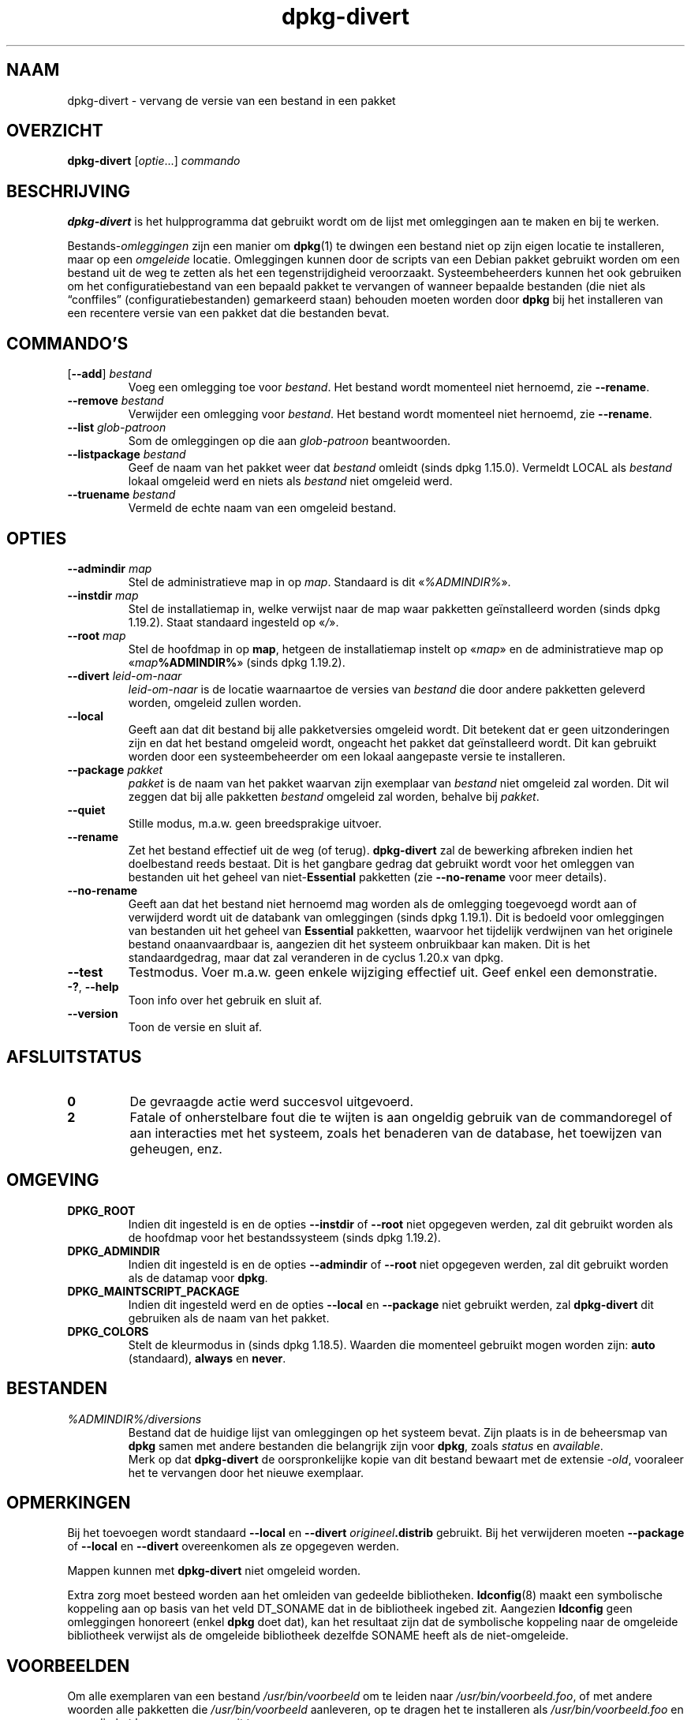 .\" dpkg manual page - dpkg-divert(1)
.\"
.\" Copyright © 1995 Ian Jackson <ijackson@chiark.greenend.org.uk>
.\" Copyright © 1999 Wichert Akkerman <wakkerma@debian.org>
.\" Copyright © 2004 Scott James Remnant <keybuk@debian.org>
.\" Copyright © 2007-2013, 2015-2018 Guillem Jover <guillem@debian.org>
.\"
.\" This is free software; you can redistribute it and/or modify
.\" it under the terms of the GNU General Public License as published by
.\" the Free Software Foundation; either version 2 of the License, or
.\" (at your option) any later version.
.\"
.\" This is distributed in the hope that it will be useful,
.\" but WITHOUT ANY WARRANTY; without even the implied warranty of
.\" MERCHANTABILITY or FITNESS FOR A PARTICULAR PURPOSE.  See the
.\" GNU General Public License for more details.
.\"
.\" You should have received a copy of the GNU General Public License
.\" along with this program.  If not, see <https://www.gnu.org/licenses/>.
.
.\"*******************************************************************
.\"
.\" This file was generated with po4a. Translate the source file.
.\"
.\"*******************************************************************
.TH dpkg\-divert 1 %RELEASE_DATE% %VERSION% dpkg\-suite
.nh
.SH NAAM
dpkg\-divert \- vervang de versie van een bestand in een pakket
.
.SH OVERZICHT
\fBdpkg\-divert\fP [\fIoptie\fP...] \fIcommando\fP
.
.SH BESCHRIJVING
\fBdpkg\-divert\fP is het hulpprogramma dat gebruikt wordt om de lijst met
omleggingen aan te maken en bij te werken.
.PP
Bestands\-\fIomleggingen\fP zijn een manier om \fBdpkg\fP(1) te dwingen een bestand
niet op zijn eigen locatie te installeren, maar op een \fIomgeleide\fP
locatie. Omleggingen kunnen door de scripts van een Debian pakket gebruikt
worden om een bestand uit de weg te zetten als het een tegenstrijdigheid
veroorzaakt. Systeembeheerders kunnen het ook gebruiken om het
configuratiebestand van een bepaald pakket te vervangen of wanneer bepaalde
bestanden (die niet als “conffiles” (configuratiebestanden) gemarkeerd
staan) behouden moeten worden door \fBdpkg\fP bij het installeren van een
recentere versie van een pakket dat die bestanden bevat.
.sp
.SH COMMANDO'S
.TP 
[\fB\-\-add\fP] \fIbestand\fP
Voeg een omlegging toe voor \fIbestand\fP. Het bestand wordt momenteel niet
hernoemd, zie \fB\-\-rename\fP.
.TP 
\fB\-\-remove\fP\fI bestand\fP
Verwijder een omlegging voor \fIbestand\fP. Het bestand wordt momenteel niet
hernoemd, zie \fB\-\-rename\fP.
.TP 
\fB\-\-list\fP\fI glob\-patroon\fP
Som de omleggingen op die aan \fIglob\-patroon\fP beantwoorden.
.TP 
\fB\-\-listpackage\fP\fI bestand\fP
Geef de naam van het pakket weer dat \fIbestand\fP omleidt (sinds dpkg
1.15.0). Vermeldt LOCAL als \fIbestand\fP lokaal omgeleid werd en niets als
\fIbestand\fP niet omgeleid werd.
.TP 
\fB\-\-truename\fP\fI bestand\fP
Vermeld de echte naam van een omgeleid bestand.
.
.SH OPTIES
.TP 
\fB\-\-admindir\fP\fI map\fP
Stel de  administratieve map in op \fImap\fP. Standaard is dit «\fI%ADMINDIR%\fP».
.TP 
\fB\-\-instdir\fP\fI map\fP
Stel de installatiemap in, welke verwijst naar de map waar pakketten
geïnstalleerd worden (sinds dpkg 1.19.2). Staat standaard ingesteld op
«\fI/\fP».
.TP 
\fB\-\-root\fP\fI map\fP
Stel de hoofdmap in op \fBmap\fP, hetgeen de installatiemap instelt op
«\fImap\fP» en de administratieve map op «\fImap\fP\fB%ADMINDIR%\fP» (sinds dpkg
1.19.2).
.TP 
\fB\-\-divert\fP \fIleid\-om\-naar\fP
\fIleid\-om\-naar\fP is de locatie waarnaartoe de versies van \fIbestand\fP die door
andere pakketten geleverd worden, omgeleid zullen worden.
.TP 
\fB\-\-local\fP
Geeft aan dat dit bestand bij alle pakketversies omgeleid wordt. Dit
betekent dat er geen uitzonderingen zijn en dat het bestand omgeleid wordt,
ongeacht het pakket dat geïnstalleerd wordt. Dit kan gebruikt worden door
een systeembeheerder om een lokaal aangepaste versie te installeren.
.TP 
\fB\-\-package\fP \fIpakket\fP
\fIpakket\fP is de naam van het pakket waarvan zijn exemplaar van \fIbestand\fP
niet omgeleid zal worden. Dit wil zeggen dat bij alle pakketten \fIbestand\fP
omgeleid zal worden, behalve bij \fIpakket\fP.
.TP 
\fB\-\-quiet\fP
Stille modus, m.a.w. geen breedsprakige uitvoer.
.TP 
\fB\-\-rename\fP
Zet het bestand effectief uit de weg (of terug). \fBdpkg\-divert\fP zal de
bewerking afbreken indien het doelbestand reeds bestaat. Dit is het gangbare
gedrag dat gebruikt wordt voor het omleggen van bestanden uit het geheel van
niet\-\fBEssential\fP pakketten (zie \fB\-\-no\-rename\fP voor meer details).
.TP 
\fB\-\-no\-rename\fP
Geeft aan dat het bestand niet hernoemd mag worden als de omlegging
toegevoegd wordt aan of verwijderd wordt uit de databank van omleggingen
(sinds dpkg 1.19.1). Dit is bedoeld voor omleggingen van bestanden uit het
geheel van \fBEssential\fP pakketten, waarvoor het tijdelijk verdwijnen van het
originele bestand onaanvaardbaar is, aangezien dit het systeem onbruikbaar
kan maken. Dit is het standaardgedrag, maar dat zal veranderen in de cyclus
1.20.x van dpkg.
.TP 
\fB\-\-test\fP
Testmodus. Voer m.a.w. geen enkele wijziging effectief uit. Geef enkel een
demonstratie.
.TP 
\fB\-?\fP, \fB\-\-help\fP
Toon info over het gebruik en sluit af.
.TP 
\fB\-\-version\fP
Toon de versie en sluit af.
.
.SH AFSLUITSTATUS
.TP 
\fB0\fP
De gevraagde actie werd succesvol uitgevoerd.
.TP 
\fB2\fP
Fatale of onherstelbare fout die te wijten is aan ongeldig gebruik van de
commandoregel of aan interacties met het systeem, zoals het benaderen van de
database, het toewijzen van geheugen, enz.
.
.SH OMGEVING
.TP 
\fBDPKG_ROOT\fP
Indien dit ingesteld is en de opties \fB\-\-instdir\fP of \fB\-\-root\fP niet
opgegeven werden, zal dit gebruikt worden als de hoofdmap voor het
bestandssysteem (sinds dpkg 1.19.2).
.TP 
\fBDPKG_ADMINDIR\fP
Indien dit ingesteld is en de opties \fB\-\-admindir\fP of \fB\-\-root\fP niet
opgegeven werden, zal dit gebruikt worden als de datamap voor \fBdpkg\fP.
.TP 
\fBDPKG_MAINTSCRIPT_PACKAGE\fP
Indien dit ingesteld werd en de opties \fB\-\-local\fP en \fB\-\-package\fP niet
gebruikt werden, zal \fBdpkg\-divert\fP dit gebruiken als de naam van het
pakket.
.TP 
\fBDPKG_COLORS\fP
Stelt de kleurmodus in (sinds dpkg 1.18.5). Waarden die momenteel gebruikt
mogen worden zijn: \fBauto\fP (standaard), \fBalways\fP en \fBnever\fP.
.
.SH BESTANDEN
.TP 
\fI%ADMINDIR%/diversions\fP
Bestand dat de huidige lijst van omleggingen op het systeem bevat. Zijn
plaats is in de beheersmap van \fBdpkg\fP samen met andere bestanden die
belangrijk zijn voor \fBdpkg\fP, zoals \fIstatus\fP en \fIavailable\fP.
.br
Merk op dat \fBdpkg\-divert\fP de oorspronkelijke kopie van dit bestand bewaart
met de extensie \fI\-old\fP, vooraleer het te vervangen door het nieuwe
exemplaar.
.
.SH OPMERKINGEN
Bij het toevoegen wordt standaard \fB\-\-local\fP en \fB\-\-divert\fP
\fIorigineel\fP\fB.distrib\fP gebruikt. Bij het verwijderen moeten \fB\-\-package\fP of
\fB\-\-local\fP en \fB\-\-divert\fP overeenkomen als ze opgegeven werden.

Mappen kunnen met \fBdpkg\-divert\fP niet omgeleid worden.

Extra zorg moet besteed worden aan het omleiden van gedeelde
bibliotheken. \fBldconfig\fP(8) maakt een symbolische koppeling aan op basis
van het veld DT_SONAME dat in de bibliotheek ingebed zit. Aangezien
\fBldconfig\fP geen omleggingen honoreert (enkel \fBdpkg\fP doet dat), kan het
resultaat zijn dat de symbolische koppeling naar de omgeleide bibliotheek
verwijst als de omgeleide bibliotheek dezelfde SONAME heeft als de
niet\-omgeleide.
.
.SH VOORBEELDEN
Om alle exemplaren van een bestand \fI/usr/bin/voorbeeld\fP om te leiden naar
\fI/usr/bin/voorbeeld.foo\fP, of met andere woorden alle pakketten die
\fI/usr/bin/voorbeeld\fP aanleveren, op te dragen het te installeren als
\fI/usr/bin/voorbeeld.foo\fP en zo nodig het hernoemen ervan uit te voeren:
.HP
dpkg\-divert \-\-divert /usr/bin/voorbeeld.foo \-\-rename /usr/bin/voorbeeld
.PP
Om die omlegging te verwijderen:
.HP
dpkg\-divert \-\-rename \-\-remove /usr/bin/voorbeeld

.PP
Om elk pakket dat \fI/usr/bin/voorbeeld\fP tracht te installeren, om te leiden
naar \fI/usr/bin/voorbeeld.foo\fP, behalve uw eigen pakket \fIwiegel\fP
.HP
dpkg\-divert \-\-package wiegel \-\-divert /usr/bin/voorbeeld.foo \-\-rename
/usr/bin/voorbeeld
.PP
Om die omlegging te verwijderen:
.HP
dpkg\-divert \-\-package wiegel \-\-rename \-\-remove /usr/bin/voorbeeld
.
.SH "ZIE OOK"
\fBdpkg\fP(1).
